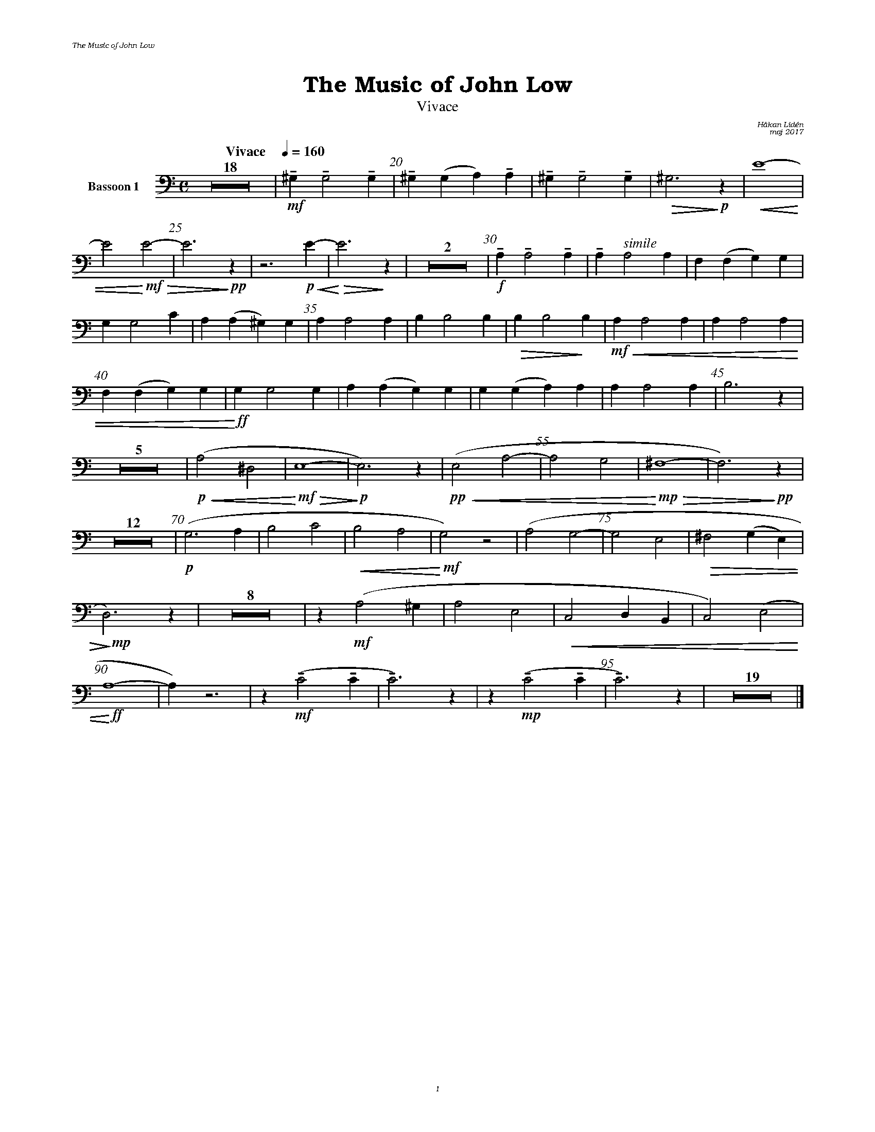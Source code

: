 %%deco sp 6 pf 20 0 0 sp
%%deco niente 6 pf 20 0 0 niente

%%setfont-1 Bookman-LightItalic 18
%%setfont-2 Times-LightItalic 15
%%titlefont Bookman-Demi 24
%%headerfont Bookman-LightItalic 7
%%footerfont Bookman-LightItalic 7
%%composerfont Bookman-LightItalic 8

%%header "The Music of John Low		"
%%footer "	$P	"

%staffnonote 0
%%indent 0.7cm
%%autoclef 0
%%barnumbers 5
%%measurebox 0
%%scale 0.65

%%abc-charset utf-8

X:1
T:The Music of John Low
T:Vivace
C:Håkan Lidén
C:maj 2017
Q:"Vivace    " 1/4=160
M:C
L:1/4
K:Am
V:cl1 clef=basso nm="Bassoon 1"
Z18 | !mf!!tenuto!^G, !tenuto!G,2 !tenuto!G, | !tenuto!^G,(G, A,)!tenuto!A, | !tenuto!^G, !tenuto!G,2 !tenuto!G, | !>(!^G,3 !>)!!p!z |!<(! E4- | 
E2 !<)!!mf!!>(!E2- | E3!>)!!pp! z | z3 !p!!<(!E- | !<)!!>(!E3 !>)! z | Z2 | !f!!tenuto!A, !tenuto!A,2 !tenuto!A, | !tenuto!A, "^ $2simile"A,2 A, | F,(F, G,)G, | 
G, G,2 C | A,(A, ^G,)G, | A, A,2 A, | B, B,2 B, | !>(!B, B,2!>)! B, |!mf!!<(! A, A,2 A, | A, A,2 A, | 
F,(F, G,)G, |!<)!!ff! G, G,2 G, | A, (A, G,) G, | G, (G, A,) A, | A, A,2 A, | B,3 z | 
Z5 | !p!!<(!(A,2 ^D,2 | !<)!!mf!!>(!E,4-  | !>)!!p!E,3) z | !pp!!<(!(E,2 A,2- | A,2 G,2 |!<)!!mp! !>(!^F,4- | F,3) !>)!!pp!z | 
Z12 | !p!(G,3 A, | B,2 C2 | !<(! B,2 A,2 | !<)!!mf!G,2) z2 | (A,2 G,2- | G,2 E,2 | !>(!^F,2 (G,E,) | 
!>)!!mp!D,3) z | Z8 | z !mf!(A,2 ^G, | A,2 E,2 | !<(!C,2 D,B,, | C,2) (E,2 | 
!<)!!ff!A,4- | A,) z3 | z !mf!!tenuto!(C2 !tenuto!C | !tenuto!C3) z | z !mp!!tenuto!(C2 !tenuto!C | !tenuto!C3) z | Z19 |]
